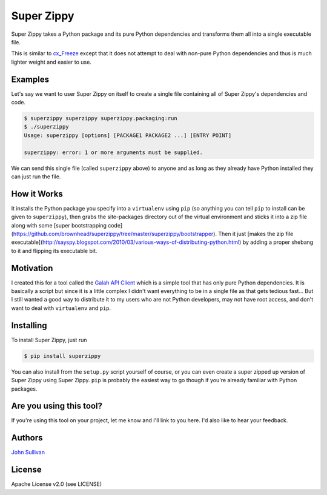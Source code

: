 Super Zippy
===========

Super Zippy takes a Python package and its pure Python dependencies and transforms them all into a single executable file.

This is similar to `cx_Freeze <http://cx-freeze.sourceforge.net/>`_ except that it does not attempt to deal with non-pure Python dependencies and thus is much lighter weight and easier to use.

Examples
--------

Let's say we want to user Super Zippy on itself to create a single file containing all of Super Zippy's dependencies and code.

.. code-block:: bash

	$ superzippy superzippy superzippy.packaging:run
	$ ./superzippy
	Usage: superzippy [options] [PACKAGE1 PACKAGE2 ...] [ENTRY POINT]

	superzippy: error: 1 or more arguments must be supplied.

We can send this single file (called ``superzippy`` above) to anyone and as long as they already have Python installed they can just run the file.

How it Works
------------

It installs the Python package you specify into a ``virtualenv`` using ``pip`` (so anything you can tell ``pip`` to install can be given to ``superzippy``), then grabs the site-packages directory out of the virtual environment and sticks it into a zip file along with some [super bootstrapping code](https://github.com/brownhead/superzippy/tree/master/superzippy/bootstrapper). Then it just [makes the zip file executable](http://sayspy.blogspot.com/2010/03/various-ways-of-distributing-python.html) by adding a proper shebang to it and flipping its executable bit.

Motivation
----------

I created this for a tool called the `Galah API Client <https://www.github.com/galah-group/galah-apiclient>`_ which is a simple tool that has only pure Python dependencies. It is basically a script but since it is a little complex I didn't want everything to be in a single file as that gets tedious fast... But I still wanted a good way to distribute it to my users who are not Python developers, may not have root access, and don't want to deal with ``virtualenv`` and ``pip``.

Installing
----------

To install Super Zippy, just run

.. code-block:: shell

	$ pip install superzippy

You can also install from the ``setup.py`` script yourself of course, or you can even create a super zipped up version of Super Zippy using Super Zippy. ``pip`` is probably the easiest way to go though if you're already familiar with Python packages.

Are you using this tool?
------------------------

If you're using this tool on your project, let me know and I'll link to you here. I'd also like to hear your feedback.

Authors
-------

`John Sullivan <http://brownhead.github.io>`_

License
-------

Apache License v2.0 (see LICENSE)
